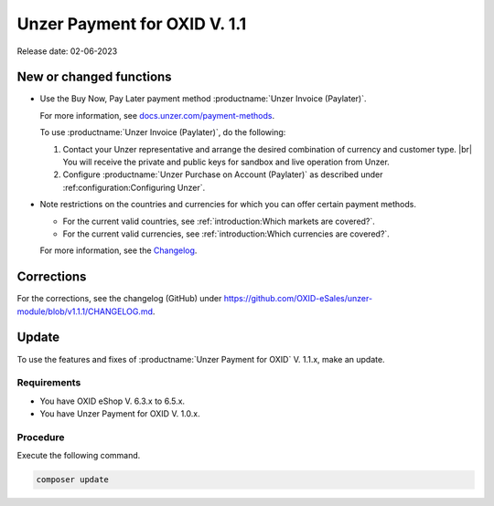 Unzer Payment for OXID V. 1.1
=============================

Release date: 02-06-2023

New or changed functions
------------------------

* Use the Buy Now, Pay Later payment method :productname:`Unzer Invoice (Paylater)`.

  For more information, see `docs.unzer.com/payment-methods <https://docs.unzer.com/payment-methods/>`_.

  To use :productname:`Unzer Invoice (Paylater)`, do the following:

  1. Contact your Unzer representative and arrange the desired combination of currency and customer type.
     |br|
     You will receive the private and public keys for sandbox and live operation from Unzer.
  2. Configure :productname:`Unzer Purchase on Account (Paylater)` as described under :ref:configuration:Configurìng Unzer`.

* Note restrictions on the countries and currencies for which you can offer certain payment methods.

  * For the current valid countries, see :ref:`introduction:Which markets are covered?`.
  * For the current valid currencies, see :ref:`introduction:Which currencies are covered?`.

  For more information, see the `Changelog <https://github.com/OXID-eSales/unzer-module/blob/v1.1.1/CHANGELOG.md>`_.

Corrections
-----------

For the corrections, see the changelog (GitHub) under https://github.com/OXID-eSales/unzer-module/blob/v1.1.1/CHANGELOG.md.

Update
------

To use the features and fixes of :productname:`Unzer Payment for OXID` V. 1.1.x, make an update.

Requirements
^^^^^^^^^^^^

* You have OXID eShop V. 6.3.x to 6.5.x.
* You have Unzer Payment for OXID V. 1.0.x.

Procedure
^^^^^^^^^

Execute the following command.

.. code:: bash

   composer update

